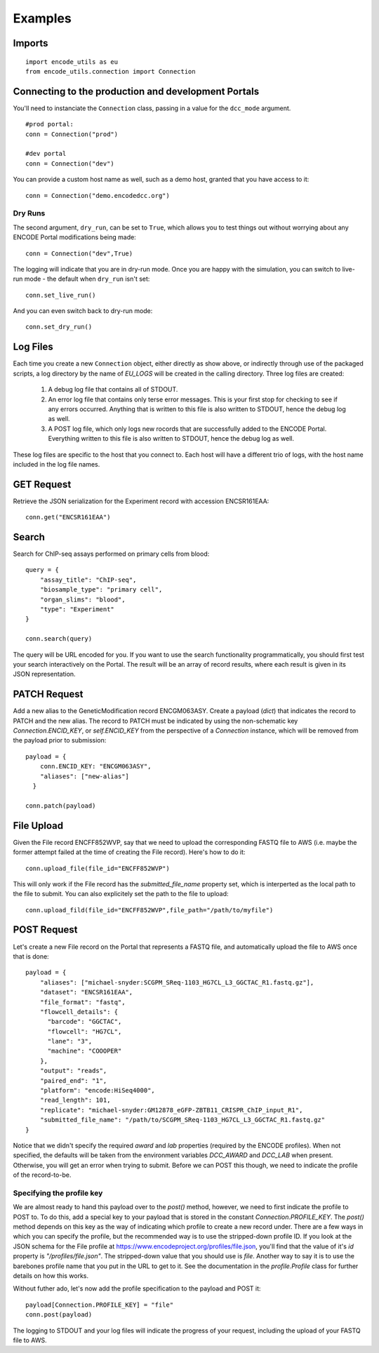Examples
========

Imports
-------

::

  import encode_utils as eu
  from encode_utils.connection import Connection

Connecting to the production and development Portals
----------------------------------------------------
You'll need to instanciate the ``Connection`` class, passing in a value for the ``dcc_mode`` 
argument.

::

  #prod portal:
  conn = Connection("prod")

  #dev portal
  conn = Connection("dev")

You can provide a custom host name as well, such as a demo host, granted that you have access to
it::

  conn = Connection("demo.encodedcc.org")

Dry Runs
^^^^^^^^
The second argument, ``dry_run``, can be set to ``True``, which allows you to test things out
without worrying about any ENCODE Portal modifications being made::

  conn = Connection("dev",True)

The logging will indicate that you are in dry-run mode. Once you are happy with the simulation, 
you can switch to live-run mode - the default when ``dry_run`` isn't set::

  conn.set_live_run()

And you can even switch back to dry-run mode::

  conn.set_dry_run()


Log Files
---------
Each time you create a new ``Connection`` object, either directly as show above, or indirectly
through use of the packaged scripts, a log directory by the name of `EU_LOGS` will be created in the
calling directory.  Three log files are created:

  1. A debug log file that contains all of STDOUT.
  2. An error log file that contains only terse error messages. This is your first stop for checking
     to see if any errors occurred. Anything that is written to this file is also written to STDOUT,
     hence the debug log as well.
  3. A POST log file, which only logs new rocords that are successfully added to the ENCODE Portal.
     Everything written to this file is also written to STDOUT, hence the debug log as well.

These log files are specific to the host that you connect to. Each host will have a different trio
of logs, with the host name included in the log file names. 

GET Request
-----------

Retrieve the JSON serialization for the Experiment record with accession ENCSR161EAA::

  conn.get("ENCSR161EAA")

Search
------

Search for ChIP-seq assays performed on primary cells from blood::

  query = {
      "assay_title": "ChIP-seq",
      "biosample_type": "primary cell",
      "organ_slims": "blood",
      "type": "Experiment"
  }

  conn.search(query)

The query will be URL encoded for you.  If you want to use the search functionality 
programmatically, you should first test your search interactively on the Portal. The result will 
be an array of record results, where each result is given in its JSON representation.

PATCH Request
-------------

Add a new alias to the GeneticModification record ENCGM063ASY. Create a payload
(`dict`) that indicates the record to PATCH and the new alias. The record to PATCH must be
indicated by using the non-schematic key `Connection.ENCID_KEY`, or `self.ENCID_KEY` from the 
perspective of a `Connection` instance, which will be removed from the payload prior to submission:

::

  payload = {
      conn.ENCID_KEY: "ENCGM063ASY",
      "aliases": ["new-alias"]
    }
    
  conn.patch(payload)

File Upload
-----------

Given the File record ENCFF852WVP, say that we need to upload the corresponding FASTQ file to AWS
(i.e. maybe the former attempt failed at the time of creating the File record). Here's how to
do it:

::

  conn.upload_file(file_id="ENCFF852WVP")

This will only work if the File record has the `submitted_file_name` property set, which is 
interperted as the local path to the file to submit. 
You can also explicitely set the path to the file to upload:

::

  conn.upload_fild(file_id="ENCFF852WVP",file_path="/path/to/myfile")

POST Request
------------

Let's create a new File record on the Portal that represents a FASTQ file, and automatically upload
the file to AWS once that is done:

::

  payload = {
      "aliases": ["michael-snyder:SCGPM_SReq-1103_HG7CL_L3_GGCTAC_R1.fastq.gz"],
      "dataset": "ENCSR161EAA",
      "file_format": "fastq",
      "flowcell_details": {
        "barcode": "GGCTAC",
        "flowcell": "HG7CL",
        "lane": "3",
        "machine": "COOOPER"
      },
      "output": "reads",
      "paired_end": "1",
      "platform": "encode:HiSeq4000",
      "read_length": 101,
      "replicate": "michael-snyder:GM12878_eGFP-ZBTB11_CRISPR_ChIP_input_R1",
      "submitted_file_name": "/path/to/SCGPM_SReq-1103_HG7CL_L3_GGCTAC_R1.fastq.gz"
  }

Notice that we didn't specify the required `award` and `lab` properties (required by the ENCODE
profiles). When not specified, the defaults will be taken from the environment variables 
`DCC_AWARD` and `DCC_LAB` when present. Otherwise, you will get an error when trying to submit.
Before we can POST this though, we need to indicate the profile of the record-to-be.

Specifying the profile key
^^^^^^^^^^^^^^^^^^^^^^^^^^

We are almost ready to hand this payload over to the `post()` method, however, we need to first
indicate the profile to POST to. To do this, add a special key to your payload that is stored in 
the constant `Connection.PROFILE_KEY`.  The `post()` method depends on this key as the way of
indicating which profile to create a new record under. There are a few ways in which you can
specify the profile, but the recommended way is to use the stripped-down profile ID. If you 
look at the JSON schema for the File profile at 
https://www.encodeproject.org/profiles/file.json, you'll find that the value of it's `id` 
property is `"/profiles/file.json"`. The stripped-down value that you should use is `file`. 
Another way to say it is to use the barebones profile name that you put in the URL to get to it.
See the documentation in the `profile.Profile` class for further details on how this works.

Without futher ado, let's now add the profile specification to the payload and POST it::

  payload[Connection.PROFILE_KEY] = "file"
  conn.post(payload)

The logging to STDOUT and your log files will indicate the progress of your request, including
the upload of your FASTQ file to AWS.
